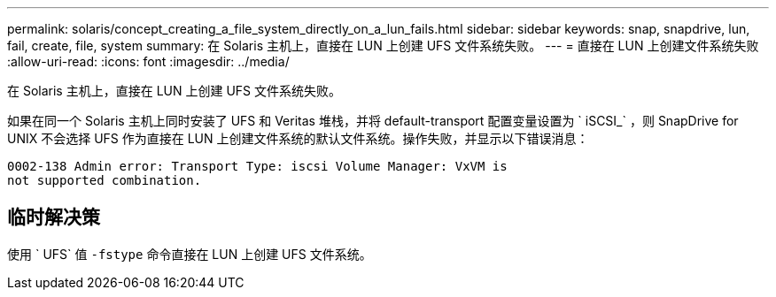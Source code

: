 ---
permalink: solaris/concept_creating_a_file_system_directly_on_a_lun_fails.html 
sidebar: sidebar 
keywords: snap, snapdrive, lun, fail, create, file, system 
summary: 在 Solaris 主机上，直接在 LUN 上创建 UFS 文件系统失败。 
---
= 直接在 LUN 上创建文件系统失败
:allow-uri-read: 
:icons: font
:imagesdir: ../media/


[role="lead"]
在 Solaris 主机上，直接在 LUN 上创建 UFS 文件系统失败。

如果在同一个 Solaris 主机上同时安装了 UFS 和 Veritas 堆栈，并将 default-transport 配置变量设置为 ` iSCSI_` ，则 SnapDrive for UNIX 不会选择 UFS 作为直接在 LUN 上创建文件系统的默认文件系统。操作失败，并显示以下错误消息：

[listing]
----
0002-138 Admin error: Transport Type: iscsi Volume Manager: VxVM is
not supported combination.
----


== 临时解决策

使用 ` UFS` 值 `-fstype` 命令直接在 LUN 上创建 UFS 文件系统。
